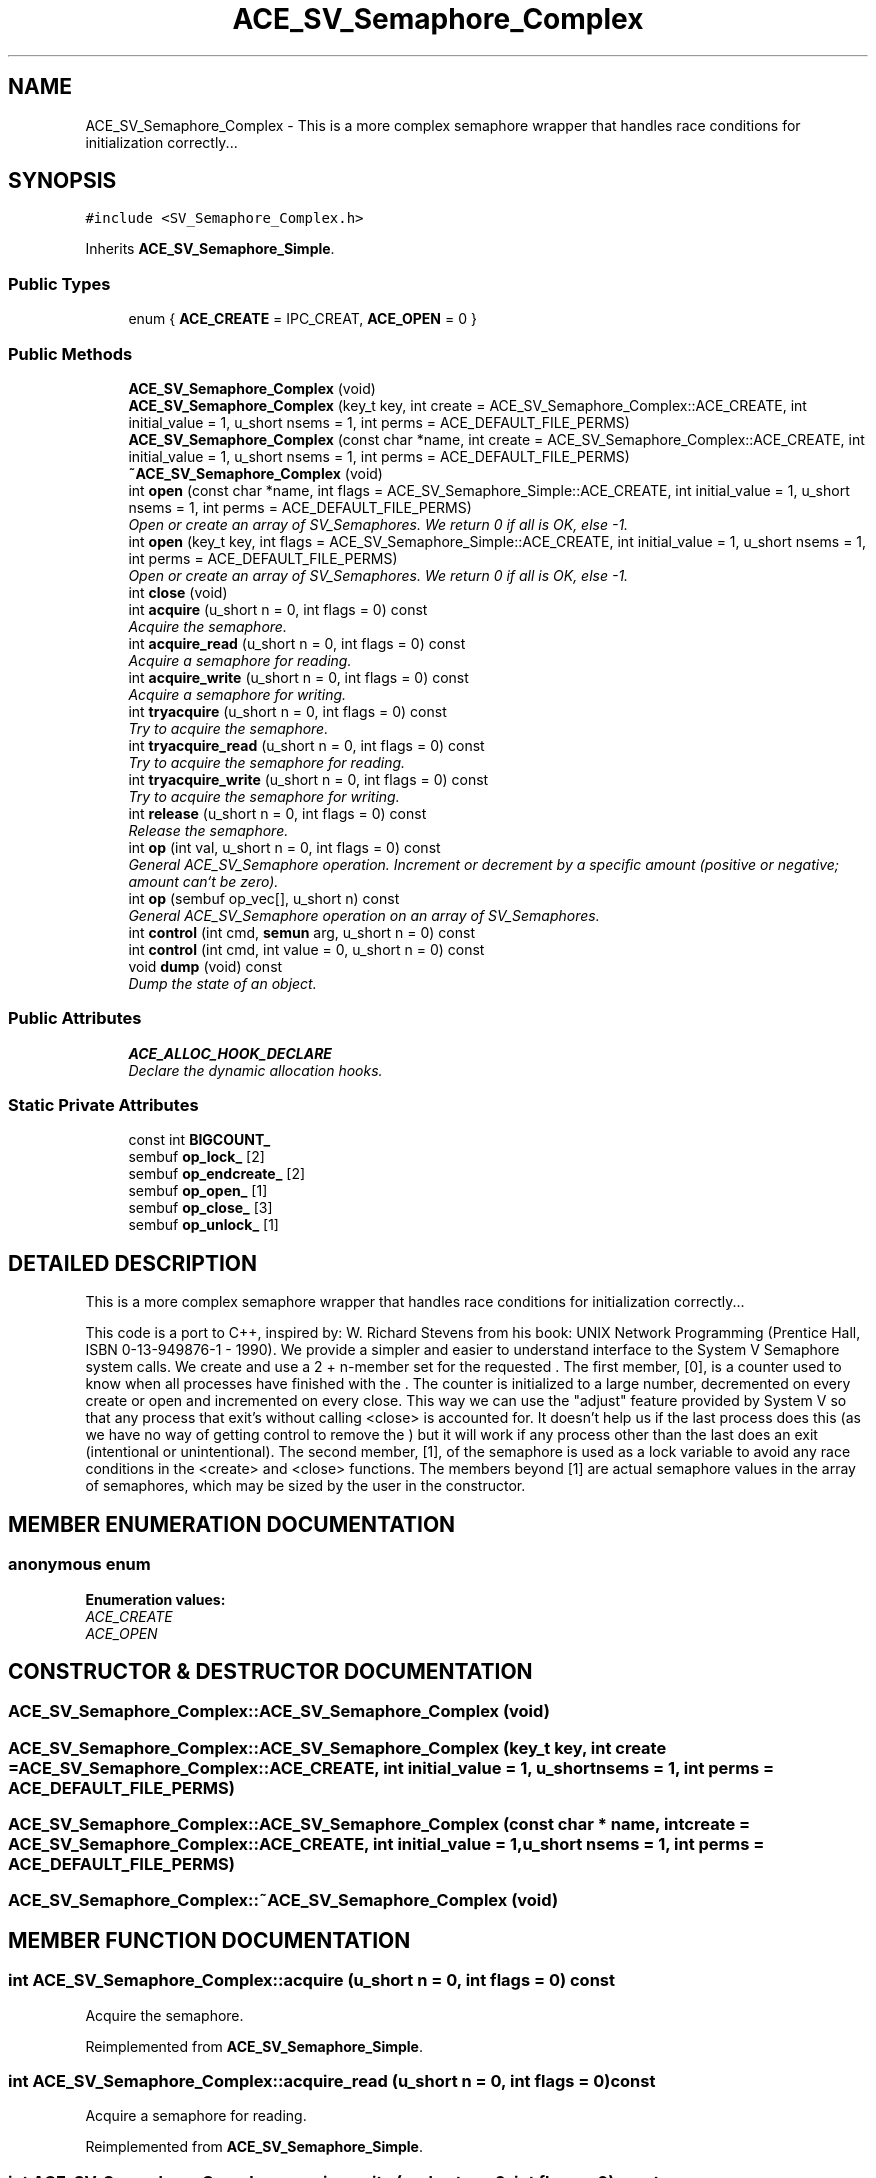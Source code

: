 .TH ACE_SV_Semaphore_Complex 3 "5 Oct 2001" "ACE" \" -*- nroff -*-
.ad l
.nh
.SH NAME
ACE_SV_Semaphore_Complex \- This is a more complex semaphore wrapper that handles race conditions for initialization correctly... 
.SH SYNOPSIS
.br
.PP
\fC#include <SV_Semaphore_Complex.h>\fR
.PP
Inherits \fBACE_SV_Semaphore_Simple\fR.
.PP
.SS Public Types

.in +1c
.ti -1c
.RI "enum { \fBACE_CREATE\fR = IPC_CREAT, \fBACE_OPEN\fR = 0 }"
.br
.in -1c
.SS Public Methods

.in +1c
.ti -1c
.RI "\fBACE_SV_Semaphore_Complex\fR (void)"
.br
.ti -1c
.RI "\fBACE_SV_Semaphore_Complex\fR (key_t key, int create = ACE_SV_Semaphore_Complex::ACE_CREATE, int initial_value = 1, u_short nsems = 1, int perms = ACE_DEFAULT_FILE_PERMS)"
.br
.ti -1c
.RI "\fBACE_SV_Semaphore_Complex\fR (const char *name, int create = ACE_SV_Semaphore_Complex::ACE_CREATE, int initial_value = 1, u_short nsems = 1, int perms = ACE_DEFAULT_FILE_PERMS)"
.br
.ti -1c
.RI "\fB~ACE_SV_Semaphore_Complex\fR (void)"
.br
.ti -1c
.RI "int \fBopen\fR (const char *name, int flags = ACE_SV_Semaphore_Simple::ACE_CREATE, int initial_value = 1, u_short nsems = 1, int perms = ACE_DEFAULT_FILE_PERMS)"
.br
.RI "\fIOpen or create an array of SV_Semaphores. We return 0 if all is OK, else -1.\fR"
.ti -1c
.RI "int \fBopen\fR (key_t key, int flags = ACE_SV_Semaphore_Simple::ACE_CREATE, int initial_value = 1, u_short nsems = 1, int perms = ACE_DEFAULT_FILE_PERMS)"
.br
.RI "\fIOpen or create an array of SV_Semaphores. We return 0 if all is OK, else -1.\fR"
.ti -1c
.RI "int \fBclose\fR (void)"
.br
.ti -1c
.RI "int \fBacquire\fR (u_short n = 0, int flags = 0) const"
.br
.RI "\fIAcquire the semaphore.\fR"
.ti -1c
.RI "int \fBacquire_read\fR (u_short n = 0, int flags = 0) const"
.br
.RI "\fIAcquire a semaphore for reading.\fR"
.ti -1c
.RI "int \fBacquire_write\fR (u_short n = 0, int flags = 0) const"
.br
.RI "\fIAcquire a semaphore for writing.\fR"
.ti -1c
.RI "int \fBtryacquire\fR (u_short n = 0, int flags = 0) const"
.br
.RI "\fITry to acquire the semaphore.\fR"
.ti -1c
.RI "int \fBtryacquire_read\fR (u_short n = 0, int flags = 0) const"
.br
.RI "\fITry to acquire the semaphore for reading.\fR"
.ti -1c
.RI "int \fBtryacquire_write\fR (u_short n = 0, int flags = 0) const"
.br
.RI "\fITry to acquire the semaphore for writing.\fR"
.ti -1c
.RI "int \fBrelease\fR (u_short n = 0, int flags = 0) const"
.br
.RI "\fIRelease the semaphore.\fR"
.ti -1c
.RI "int \fBop\fR (int val, u_short n = 0, int flags = 0) const"
.br
.RI "\fIGeneral ACE_SV_Semaphore operation. Increment or decrement by a specific amount (positive or negative; amount can`t be zero).\fR"
.ti -1c
.RI "int \fBop\fR (sembuf op_vec[], u_short n) const"
.br
.RI "\fIGeneral ACE_SV_Semaphore operation on an array of SV_Semaphores.\fR"
.ti -1c
.RI "int \fBcontrol\fR (int cmd, \fBsemun\fR arg, u_short n = 0) const"
.br
.ti -1c
.RI "int \fBcontrol\fR (int cmd, int value = 0, u_short n = 0) const"
.br
.ti -1c
.RI "void \fBdump\fR (void) const"
.br
.RI "\fIDump the state of an object.\fR"
.in -1c
.SS Public Attributes

.in +1c
.ti -1c
.RI "\fBACE_ALLOC_HOOK_DECLARE\fR"
.br
.RI "\fIDeclare the dynamic allocation hooks.\fR"
.in -1c
.SS Static Private Attributes

.in +1c
.ti -1c
.RI "const int \fBBIGCOUNT_\fR"
.br
.ti -1c
.RI "sembuf \fBop_lock_\fR [2]"
.br
.ti -1c
.RI "sembuf \fBop_endcreate_\fR [2]"
.br
.ti -1c
.RI "sembuf \fBop_open_\fR [1]"
.br
.ti -1c
.RI "sembuf \fBop_close_\fR [3]"
.br
.ti -1c
.RI "sembuf \fBop_unlock_\fR [1]"
.br
.in -1c
.SH DETAILED DESCRIPTION
.PP 
This is a more complex semaphore wrapper that handles race conditions for initialization correctly...
.PP
.PP
 This code is a port to C++, inspired by: W. Richard Stevens from his book: UNIX Network Programming (Prentice Hall, ISBN 0-13-949876-1 - 1990). We provide a simpler and easier to understand interface to the System V Semaphore system calls. We create and use a 2 + n-member set for the requested . The first member, [0], is a counter used to know when all processes have finished with the . The counter is initialized to a large number, decremented on every create or open and incremented on every close. This way we can use the "adjust" feature provided by System V so that any process that exit's without calling <close> is accounted for. It doesn't help us if the last process does this (as we have no way of getting control to remove the ) but it will work if any process other than the last does an exit (intentional or unintentional). The second member, [1], of the semaphore is used as a lock variable to avoid any race conditions in the <create> and <close> functions. The members beyond [1] are actual semaphore values in the array of semaphores, which may be sized by the user in the constructor. 
.PP
.SH MEMBER ENUMERATION DOCUMENTATION
.PP 
.SS anonymous enum
.PP
\fBEnumeration values:\fR
.in +1c
.TP
\fB\fIACE_CREATE\fR \fR
.TP
\fB\fIACE_OPEN\fR \fR
.SH CONSTRUCTOR & DESTRUCTOR DOCUMENTATION
.PP 
.SS ACE_SV_Semaphore_Complex::ACE_SV_Semaphore_Complex (void)
.PP
.SS ACE_SV_Semaphore_Complex::ACE_SV_Semaphore_Complex (key_t key, int create = ACE_SV_Semaphore_Complex::ACE_CREATE, int initial_value = 1, u_short nsems = 1, int perms = ACE_DEFAULT_FILE_PERMS)
.PP
.SS ACE_SV_Semaphore_Complex::ACE_SV_Semaphore_Complex (const char * name, int create = ACE_SV_Semaphore_Complex::ACE_CREATE, int initial_value = 1, u_short nsems = 1, int perms = ACE_DEFAULT_FILE_PERMS)
.PP
.SS ACE_SV_Semaphore_Complex::~ACE_SV_Semaphore_Complex (void)
.PP
.SH MEMBER FUNCTION DOCUMENTATION
.PP 
.SS int ACE_SV_Semaphore_Complex::acquire (u_short n = 0, int flags = 0) const
.PP
Acquire the semaphore.
.PP
Reimplemented from \fBACE_SV_Semaphore_Simple\fR.
.SS int ACE_SV_Semaphore_Complex::acquire_read (u_short n = 0, int flags = 0) const
.PP
Acquire a semaphore for reading.
.PP
Reimplemented from \fBACE_SV_Semaphore_Simple\fR.
.SS int ACE_SV_Semaphore_Complex::acquire_write (u_short n = 0, int flags = 0) const
.PP
Acquire a semaphore for writing.
.PP
Reimplemented from \fBACE_SV_Semaphore_Simple\fR.
.SS int ACE_SV_Semaphore_Complex::close (void)
.PP
Close an ACE_SV_Semaphore. Unlike the <remove> method, this method is for a process to call before it exits, when it is done with the ACE_SV_Semaphore. We "decrement" the counter of processes using the ACE_SV_Semaphore, and if this was the last one, we can remove the ACE_SV_Semaphore. 
.PP
Reimplemented from \fBACE_SV_Semaphore_Simple\fR.
.SS int ACE_SV_Semaphore_Complex::control (int cmd, int value = 0, u_short n = 0) const
.PP
Reimplemented from \fBACE_SV_Semaphore_Simple\fR.
.SS int ACE_SV_Semaphore_Complex::control (int cmd, \fBsemun\fR arg, u_short n = 0) const
.PP
Reimplemented from \fBACE_SV_Semaphore_Simple\fR.
.SS void ACE_SV_Semaphore_Complex::dump (void) const
.PP
Dump the state of an object.
.PP
Reimplemented from \fBACE_SV_Semaphore_Simple\fR.
.SS int ACE_SV_Semaphore_Complex::op (sembuf op_vec[], u_short n) const
.PP
General ACE_SV_Semaphore operation on an array of SV_Semaphores.
.PP
Reimplemented from \fBACE_SV_Semaphore_Simple\fR.
.SS int ACE_SV_Semaphore_Complex::op (int val, u_short n = 0, int flags = 0) const
.PP
General ACE_SV_Semaphore operation. Increment or decrement by a specific amount (positive or negative; amount can`t be zero).
.PP
Reimplemented from \fBACE_SV_Semaphore_Simple\fR.
.SS int ACE_SV_Semaphore_Complex::open (key_t key, int flags = ACE_SV_Semaphore_Simple::ACE_CREATE, int initial_value = 1, u_short nsems = 1, int perms = ACE_DEFAULT_FILE_PERMS)
.PP
Open or create an array of SV_Semaphores. We return 0 if all is OK, else -1.
.PP
Reimplemented from \fBACE_SV_Semaphore_Simple\fR.
.SS int ACE_SV_Semaphore_Complex::open (const char * name, int flags = ACE_SV_Semaphore_Simple::ACE_CREATE, int initial_value = 1, u_short nsems = 1, int perms = ACE_DEFAULT_FILE_PERMS)
.PP
Open or create an array of SV_Semaphores. We return 0 if all is OK, else -1.
.PP
Reimplemented from \fBACE_SV_Semaphore_Simple\fR.
.SS int ACE_SV_Semaphore_Complex::release (u_short n = 0, int flags = 0) const
.PP
Release the semaphore.
.PP
Reimplemented from \fBACE_SV_Semaphore_Simple\fR.
.SS int ACE_SV_Semaphore_Complex::tryacquire (u_short n = 0, int flags = 0) const
.PP
Try to acquire the semaphore.
.PP
Reimplemented from \fBACE_SV_Semaphore_Simple\fR.
.SS int ACE_SV_Semaphore_Complex::tryacquire_read (u_short n = 0, int flags = 0) const
.PP
Try to acquire the semaphore for reading.
.PP
Reimplemented from \fBACE_SV_Semaphore_Simple\fR.
.SS int ACE_SV_Semaphore_Complex::tryacquire_write (u_short n = 0, int flags = 0) const
.PP
Try to acquire the semaphore for writing.
.PP
Reimplemented from \fBACE_SV_Semaphore_Simple\fR.
.SH MEMBER DATA DOCUMENTATION
.PP 
.SS ACE_SV_Semaphore_Complex::ACE_ALLOC_HOOK_DECLARE
.PP
Declare the dynamic allocation hooks.
.PP
Reimplemented from \fBACE_SV_Semaphore_Simple\fR.
.SS const int ACE_SV_Semaphore_Complex::BIGCOUNT_\fC [static, private]\fR
.PP
.SS sembuf ACE_SV_Semaphore_Complex::op_close_[3]\fC [static, private]\fR
.PP
.SS sembuf ACE_SV_Semaphore_Complex::op_endcreate_[2]\fC [static, private]\fR
.PP
.SS sembuf ACE_SV_Semaphore_Complex::op_lock_[2]\fC [static, private]\fR
.PP
.SS sembuf ACE_SV_Semaphore_Complex::op_open_[1]\fC [static, private]\fR
.PP
.SS sembuf ACE_SV_Semaphore_Complex::op_unlock_[1]\fC [static, private]\fR
.PP


.SH AUTHOR
.PP 
Generated automatically by Doxygen for ACE from the source code.